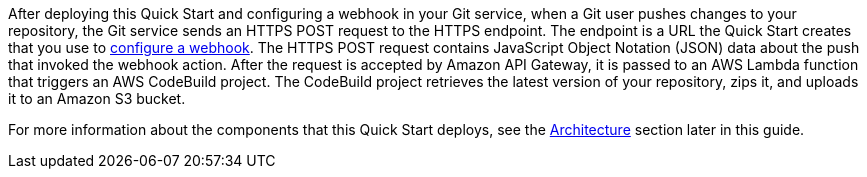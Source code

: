 
After deploying this Quick Start and configuring a webhook in your Git service, when a Git user pushes changes to your repository, the Git service sends an HTTPS POST request to the HTTPS endpoint. The endpoint is a URL the Quick Start creates that you use to link:#_configuring_git_services[configure a webhook]. The HTTPS POST request contains JavaScript Object Notation (JSON) data about the push that invoked the webhook action. After the request is accepted by Amazon API Gateway, it is passed to an AWS Lambda function that triggers an AWS CodeBuild project. The CodeBuild project retrieves the latest version of your repository, zips it, and uploads it to an Amazon S3 bucket. 

For more information about the components that this Quick Start deploys, see the link:#_architecture[Architecture] section later in this guide.